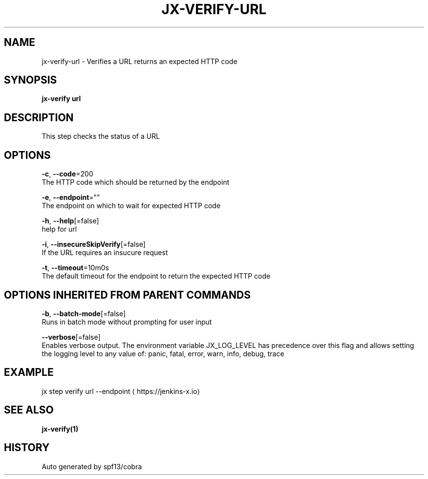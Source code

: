 .TH "JX-VERIFY\-URL" "1" "" "Auto generated by spf13/cobra" "" 
.nh
.ad l


.SH NAME
.PP
jx\-verify\-url \- Verifies a URL returns an expected HTTP code


.SH SYNOPSIS
.PP
\fBjx\-verify url\fP


.SH DESCRIPTION
.PP
This step checks the status of a URL


.SH OPTIONS
.PP
\fB\-c\fP, \fB\-\-code\fP=200
    The HTTP code which should be returned by the endpoint

.PP
\fB\-e\fP, \fB\-\-endpoint\fP=""
    The endpoint on which to wait for expected HTTP code

.PP
\fB\-h\fP, \fB\-\-help\fP[=false]
    help for url

.PP
\fB\-i\fP, \fB\-\-insecureSkipVerify\fP[=false]
    If the URL requires an insucure request

.PP
\fB\-t\fP, \fB\-\-timeout\fP=10m0s
    The default timeout for the endpoint to return the expected HTTP code


.SH OPTIONS INHERITED FROM PARENT COMMANDS
.PP
\fB\-b\fP, \fB\-\-batch\-mode\fP[=false]
    Runs in batch mode without prompting for user input

.PP
\fB\-\-verbose\fP[=false]
    Enables verbose output. The environment variable JX\_LOG\_LEVEL has precedence over this flag and allows setting the logging level to any value of: panic, fatal, error, warn, info, debug, trace


.SH EXAMPLE
.PP
jx step verify url \-\-endpoint 
\[la]https://jenkins-x.io\[ra]


.SH SEE ALSO
.PP
\fBjx\-verify(1)\fP


.SH HISTORY
.PP
Auto generated by spf13/cobra
